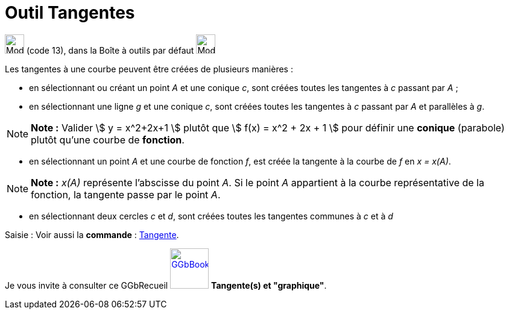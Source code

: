 = Outil Tangentes
:page-en: tools/Tangents
ifdef::env-github[:imagesdir: /fr/modules/ROOT/assets/images]

image:32px-Mode_tangent.svg.png[Mode tangent.svg,width=32,height=32] (code 13), dans la Boîte à outils par défaut
image:32px-Mode_orthogonal.svg.png[Mode orthogonal.svg,width=32,height=32]

Les tangentes à une courbe peuvent être créées de plusieurs manières :

* en sélectionnant ou créant un point _A_ et une conique _c_, sont créées toutes les tangentes à _c_ passant par _A_ ;
* en sélectionnant une ligne _g_ et une conique _c_, sont créées toutes les tangentes à _c_ passant par _A_ et
parallèles à _g_.

[NOTE]
====

*Note :* Valider stem:[ y = x^2+2x+1 ] plutôt que stem:[ f(x) = x^2 + 2x + 1 ] pour définir une *conique* (parabole)
plutôt qu'une courbe de *fonction*.

====

* en sélectionnant un point _A_ et une courbe de fonction _f_, est créée la tangente à la courbe de _f_ en _x = x(A)_.

[NOTE]
====

*Note :* _x(A)_ représente l’abscisse du point _A_. Si le point _A_ appartient à la courbe représentative de la
fonction, la tangente passe par le point _A_.

====

* en sélectionnant deux cercles _c_ et _d_, sont créées toutes les tangentes communes à _c_ et à _d_

[.kcode]#Saisie :# Voir aussi la *commande* : xref:/commands/Tangente.adoc[Tangente].

Je vous invite à consulter ce GGbRecueil
https://www.geogebra.org/material/show/id/rXZQnJW4[image:64px-GGbBook.png[GGbBook.png,width=64,height=67]] *Tangente(s)
et "graphique"*.
